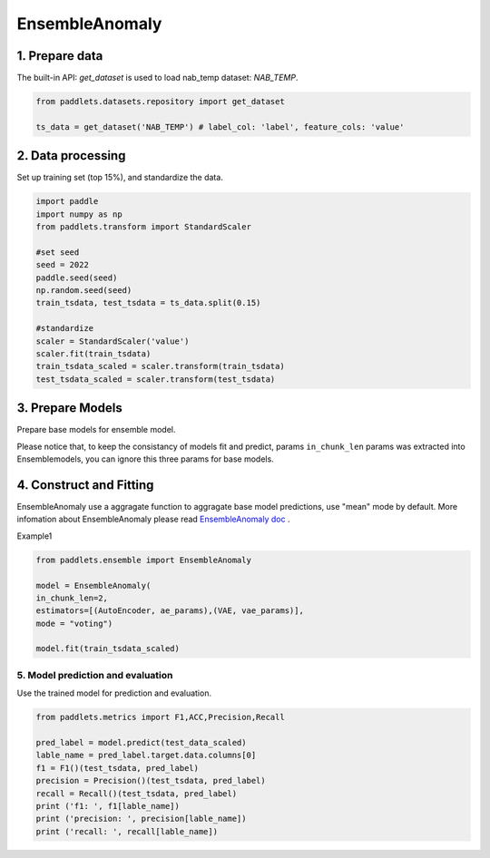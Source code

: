 =====================
EnsembleAnomaly 
=====================

1. Prepare data
==================================

The built-in API: `get_dataset` is used to load nab_temp dataset: `NAB_TEMP`.

.. code-block:: python

   from paddlets.datasets.repository import get_dataset

   ts_data = get_dataset('NAB_TEMP') # label_col: 'label', feature_cols: 'value'


2. Data processing
==================================

Set up training set (top 15%), and standardize the data.

.. code-block:: python

   import paddle
   import numpy as np
   from paddlets.transform import StandardScaler

   #set seed
   seed = 2022
   paddle.seed(seed)
   np.random.seed(seed)
   train_tsdata, test_tsdata = ts_data.split(0.15)

   #standardize
   scaler = StandardScaler('value')
   scaler.fit(train_tsdata)
   train_tsdata_scaled = scaler.transform(train_tsdata)
   test_tsdata_scaled = scaler.transform(test_tsdata)

3. Prepare Models
==================================
Prepare base models for ensemble model.

Please notice that, to keep the consistancy of models fit and predict, 
params  ``in_chunk_len`` params was extracted into Ensemblemodels, you can
ignore this three params for base models.

.. code:: python
   from paddlets.models.anomaly import AutoEncoder
   from paddlets.models.anomaly import VAE
   ae_params = {"max_epochs":100}
   vae_params = {"max_epochs":100}


4. Construct and Fitting
===================================

EnsembleAnomaly use a aggragate function to aggragate base model predictions, use "mean" mode by default.
More infomation about EnsembleAnomaly  please read `EnsembleAnomaly doc <../../api/paddlets.ensemble.weighting_ensemble.html>`_ .

Example1 

.. code:: python

    from paddlets.ensemble import EnsembleAnomaly 

    model = EnsembleAnomaly(
    in_chunk_len=2,
    estimators=[(AutoEncoder, ae_params),(VAE, vae_params)],
    mode = "voting")

    model.fit(train_tsdata_scaled)


5. Model prediction and evaluation
-----------------------------------

Use the trained model for prediction and evaluation.

.. code-block:: python

   from paddlets.metrics import F1,ACC,Precision,Recall
   
   pred_label = model.predict(test_data_scaled)
   lable_name = pred_label.target.data.columns[0]
   f1 = F1()(test_tsdata, pred_label)
   precision = Precision()(test_tsdata, pred_label)
   recall = Recall()(test_tsdata, pred_label)
   print ('f1: ', f1[lable_name])
   print ('precision: ', precision[lable_name])
   print ('recall: ', recall[lable_name])